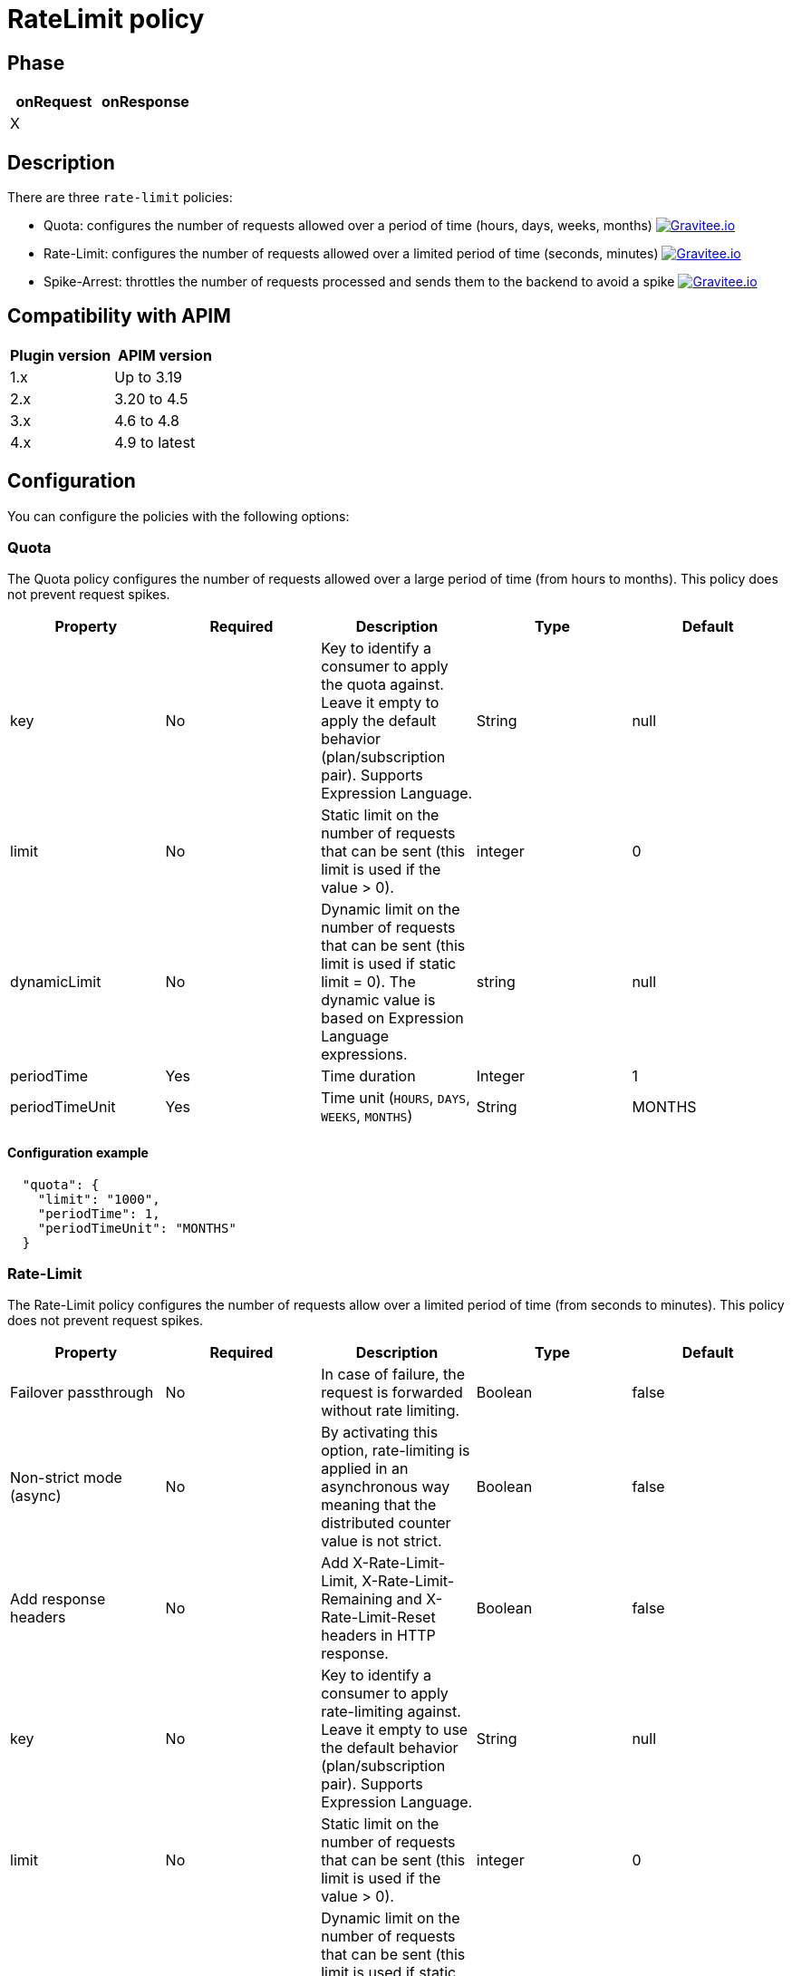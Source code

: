 = RateLimit policy

ifdef::env-github[]
image:https://img.shields.io/badge/License-Apache%202.0-blue.svg["License", link="https://github.com/gravitee-io/gravitee-policy-ratelimit/blob/master/LICENSE.txt"]
image:https://img.shields.io/badge/semantic--release-conventional%20commits-e10079?logo=semantic-release["Releases", link="https://github.com/gravitee-io/gravitee-policy-ratelimit/releases"]
image:https://circleci.com/gh/gravitee-io/gravitee-policy-ratelimit.svg?style=svg["CircleCI", link="https://circleci.com/gh/gravitee-io/gravitee-policy-ratelimit"]
endif::[]

== Phase

|===
|onRequest |onResponse

| X
|

|===

== Description

There are three `rate-limit` policies:

* Quota: configures the number of requests allowed over a period of time (hours, days, weeks, months)
image:https://img.shields.io/static/v1?label=Available%20at&message=Gravitee.io&color=1EC9D2["Gravitee.io", link="https://download.gravitee.io/#graviteeio-apim/plugins/policies/gravitee-policy-quota/"]

* Rate-Limit: configures the number of requests allowed over a limited period of time (seconds, minutes)
image:https://img.shields.io/static/v1?label=Available%20at&message=Gravitee.io&color=1EC9D2["Gravitee.io", link="https://download.gravitee.io/#graviteeio-apim/plugins/policies/gravitee-policy-ratelimit/"]

* Spike-Arrest: throttles the number of requests processed and sends them to the backend to avoid a spike
image:https://img.shields.io/static/v1?label=Available%20at&message=Gravitee.io&color=1EC9D2["Gravitee.io", link="https://download.gravitee.io/#graviteeio-apim/plugins/policies/gravitee-policy-spikearrest/"]

== Compatibility with APIM

|===
|Plugin version | APIM version

| 1.x                  | Up to 3.19
| 2.x                  | 3.20 to 4.5
| 3.x                  | 4.6 to 4.8
| 4.x                  | 4.9 to latest
|===

== Configuration

You can configure the policies with the following options:

=== Quota

The Quota policy configures the number of requests allowed over a large period of time (from hours to months).
This policy does not prevent request spikes.

|===
|Property |Required |Description |Type |Default

|key
|No
|Key to identify a consumer to apply the quota against. Leave it empty to apply the default behavior (plan/subscription pair). Supports Expression Language.
|String
|null

|limit
|No
|Static limit on the number of requests that can be sent (this limit is used if the value > 0).
|integer
|0

|dynamicLimit
|No
|Dynamic limit on the number of requests that can be sent (this limit is used if static limit = 0). The dynamic value is based on Expression Language expressions.
|string
|null

|periodTime
|Yes
|Time duration
|Integer
|1

|periodTimeUnit
|Yes
|Time unit (`HOURS`, `DAYS`, `WEEKS`, `MONTHS`)
|String
|MONTHS

|===

==== Configuration example

[source, json]
----
  "quota": {
    "limit": "1000",
    "periodTime": 1,
    "periodTimeUnit": "MONTHS"
  }
----

=== Rate-Limit

The Rate-Limit policy configures the number of requests allow over a limited period of time (from seconds to minutes).
This policy does not prevent request spikes.

|===
|Property |Required |Description |Type |Default

|Failover passthrough
|No
|In case of failure, the request is forwarded without rate limiting.
|Boolean
|false

|Non-strict mode (async)
|No
|By activating this option, rate-limiting is applied in an asynchronous way meaning that the distributed counter value is not strict.
|Boolean
|false

|Add response headers
|No
|Add X-Rate-Limit-Limit, X-Rate-Limit-Remaining and X-Rate-Limit-Reset headers in HTTP response.
|Boolean
|false

|key
|No
|Key to identify a consumer to apply rate-limiting against. Leave it empty to use the default behavior (plan/subscription pair). Supports Expression Language.
|String
|null

|limit
|No
|Static limit on the number of requests that can be sent (this limit is used if the value > 0).
|integer
|0

|dynamicLimit
|No
|Dynamic limit on the number of requests that can be sent (this limit is used if static limit = 0). The dynamic value is based on Expression Language expressions.
|string
|null

|periodTime
|Yes
|Time duration
|Integer
|1

|periodTimeUnit
|Yes
|Time unit ("SECONDS", "MINUTES" )
|String
|SECONDS

|===

==== Configuration example

[source, json]
----
  "rate": {
    "limit": "10",
    "periodTime": 10,
    "periodTimeUnit": "MINUTES"
  }
----

=== Spike Arrest

The Spike-Arrest policy configures the number of requests allow over a limited period of time (from seconds to minutes).
This policy prevents request spikes by throttling incoming requests.
For example, a SpikeArrest policy configured to 2000 requests/second will limit the execution of simultaneous requests to 200 requests per 100ms.

By default, the SpikeArrest policy is applied to a plan, not a consumer. To apply a spike arrest to a consumer, you need to use the `key` attribute, which supports Expression Language.

|===
|Property |Required |Description |Type |Default

|key
|No
|Key to identify a consumer to apply spike arresting against. Leave it empty to use the default behavior. Supports Expression Language (example: `{#request.headers['x-consumer-id']}`).
|String
|null

|limit
|No
|Static limit on the number of requests that can be sent (this limit is used if the value > 0).
|integer
|0

|dynamicLimit
|No
|Dynamic limit on the number of requests that can be sent (this limit is used if static limit = 0). The dynamic value is based on Expression Language expressions.
|string
|null

|periodTime
|Yes
|Time duration
|Integer
|1

|periodTimeUnit
|Yes
|Time unit (`SECONDS`, `MINUTES`)
|String
|SECONDS

|===

==== Configuration example

[source, json]
----
  "spike": {
    "limit": "10",
    "periodTime": 10,
    "periodTimeUnit": "MINUTES"
  }
----

== Errors

=== Default response override

You can use the response template feature to override the default response provided by the policies. These templates must be defined at the API level (see the API Console *Response Templates*
option in the API *Proxy* menu).

=== Error keys

The error keys sent by these policies are as follows:

[cols="2*", options="header"]
|===
^|Key
^|Parameters

.^|RATE_LIMIT_TOO_MANY_REQUESTS
^.^|limit - period_time - period_unit

.^|QUOTA_TOO_MANY_REQUESTS
^.^|limit - period_time - period_unit

.^|SPIKE_ARREST_TOO_MANY_REQUESTS
^.^|limit - period_time - period_unit - slice_limit - slice_period_time - slice_limit_period_unit

|===
